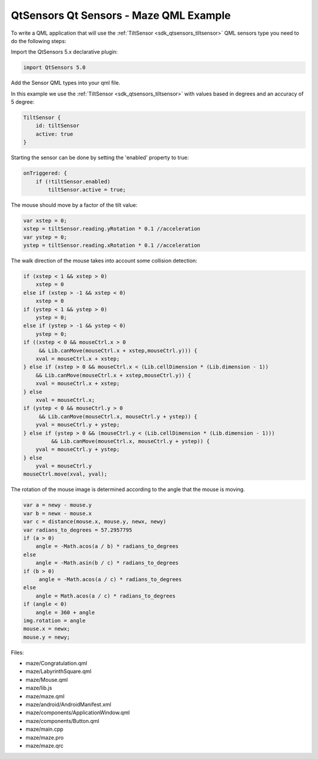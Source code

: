 .. _sdk_qtsensors_qt_sensors_-_maze_qml_example:

QtSensors Qt Sensors - Maze QML Example
=======================================



To write a QML application that will use the :ref:`TiltSensor <sdk_qtsensors_tiltsensor>` QML sensors type you need to do the following steps:

Import the QtSensors 5.x declarative plugin:

.. code:: qml

    import QtSensors 5.0

Add the Sensor QML types into your qml file.

In this example we use the :ref:`TiltSensor <sdk_qtsensors_tiltsensor>` with values based in degrees and an accuracy of 5 degree:

.. code:: qml

        TiltSensor {
            id: tiltSensor
            active: true
        }

Starting the sensor can be done by setting the 'enabled' property to true:

.. code:: qml

            onTriggered: {
                if (!tiltSensor.enabled)
                    tiltSensor.active = true;

The mouse should move by a factor of the tilt value:

.. code:: qml

                    var xstep = 0;
                    xstep = tiltSensor.reading.yRotation * 0.1 //acceleration
                    var ystep = 0;
                    ystep = tiltSensor.reading.xRotation * 0.1 //acceleration

The walk direction of the mouse takes into account some collision detection:

.. code:: qml

                    if (xstep < 1 && xstep > 0)
                        xstep = 0
                    else if (xstep > -1 && xstep < 0)
                        xstep = 0
                    if (ystep < 1 && ystep > 0)
                        ystep = 0;
                    else if (ystep > -1 && ystep < 0)
                        ystep = 0;
                    if ((xstep < 0 && mouseCtrl.x > 0
                         && Lib.canMove(mouseCtrl.x + xstep,mouseCtrl.y))) {
                        xval = mouseCtrl.x + xstep;
                    } else if (xstep > 0 && mouseCtrl.x < (Lib.cellDimension * (Lib.dimension - 1))
                        && Lib.canMove(mouseCtrl.x + xstep,mouseCtrl.y)) {
                        xval = mouseCtrl.x + xstep;
                    } else
                        xval = mouseCtrl.x;
                    if (ystep < 0 && mouseCtrl.y > 0
                         && Lib.canMove(mouseCtrl.x, mouseCtrl.y + ystep)) {
                        yval = mouseCtrl.y + ystep;
                    } else if (ystep > 0 && (mouseCtrl.y < (Lib.cellDimension * (Lib.dimension - 1)))
                             && Lib.canMove(mouseCtrl.x, mouseCtrl.y + ystep)) {
                        yval = mouseCtrl.y + ystep;
                    } else
                        yval = mouseCtrl.y
                    mouseCtrl.move(xval, yval);

The rotation of the mouse image is determined according to the angle that the mouse is moving.

.. code:: qml

            var a = newy - mouse.y
            var b = newx - mouse.x
            var c = distance(mouse.x, mouse.y, newx, newy)
            var radians_to_degrees = 57.2957795
            if (a > 0)
                angle = -Math.acos(a / b) * radians_to_degrees
            else
                angle = -Math.asin(b / c) * radians_to_degrees
            if (b > 0)
                 angle = -Math.acos(a / c) * radians_to_degrees
            else
                angle = Math.acos(a / c) * radians_to_degrees
            if (angle < 0)
                angle = 360 + angle
            img.rotation = angle
            mouse.x = newx;
            mouse.y = newy;

Files:

-  maze/Congratulation.qml
-  maze/LabyrinthSquare.qml
-  maze/Mouse.qml
-  maze/lib.js
-  maze/maze.qml
-  maze/android/AndroidManifest.xml
-  maze/components/ApplicationWindow.qml
-  maze/components/Button.qml
-  maze/main.cpp
-  maze/maze.pro
-  maze/maze.qrc

